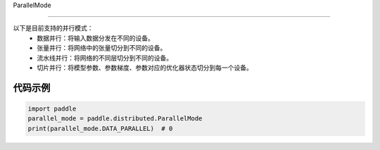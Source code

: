 .. _cn_api_distributed_ParallelMode:

ParallelMode

-------------------------------

.. py:class:: paddle.distributed.ParallelMode

以下是目前支持的并行模式：
    - 数据并行：将输入数据分发在不同的设备。
    - 张量并行：将网络中的张量切分到不同的设备。
    - 流水线并行：将网络的不同层切分到不同的设备。
    - 切片并行：将模型参数、参数梯度、参数对应的优化器状态切分到每一个设备。

代码示例
::::::::::::

.. code-block:: python

    import paddle
    parallel_mode = paddle.distributed.ParallelMode
    print(parallel_mode.DATA_PARALLEL)  # 0
